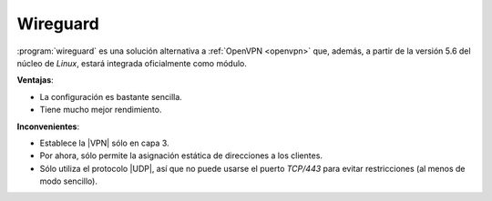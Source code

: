 .. _wireguard:

Wireguard
=========
:program:`wireguard` es una solución alternativa a :ref:`OpenVPN <openvpn>` que,
además, a partir de la versión 5.6 del núcleo de *Linux*, estará integrada
oficialmente como módulo. 

**Ventajas**:

- La configuración es bastante sencilla.
- Tiene mucho mejor rendimiento.

**Inconvenientes**:

- Establece la |VPN| sólo en capa 3.
- Por ahora, sólo permite la asignación estática de direcciones a los clientes.
- Sólo utiliza el protocolo |UDP|, así que no puede usarse el puerto *TCP/443*
  para evitar restricciones (al menos de modo sencillo).

.. https://github.com/pirate/wireguard-docs
   https://www.linode.com/docs/networking/vpn/set-up-wireguard-vpn-on-ubuntu/
   https://wiki.debian.org/Wireguard

.. https://kirill888.github.io/notes/wireguard-via-websocket/
   Wireguard via Websocket.

   Primero debe probarse websocket y una comunicación tonta udp. Por ejemplo:
   netcat -ulp 12345
   netcat -u IP 12345
